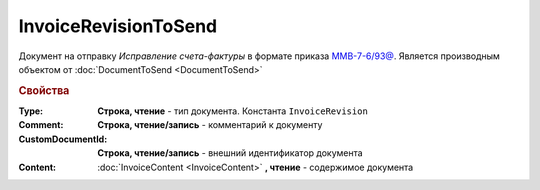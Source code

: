 InvoiceRevisionToSend
=====================

Документ на отправку *Исправление  счета-фактуры* в формате приказа `ММВ-7-6/93@ <https://normativ.kontur.ru/document?moduleId=1&documentId=249567>`_.
Является производным объектом от :doc:`DocumentToSend <DocumentToSend>`

.. versionadded:: 5.5.0

.. deprecated:: 5.27.0
  Используйте :doc:`CustomDocumentToSend`


.. rubric:: Свойства

:Type:
  **Строка, чтение** - тип документа. Константа ``InvoiceRevision``

:Comment:
  **Строка, чтение/запись** - комментарий к документу

:CustomDocumentId:
  **Строка, чтение/запись** - внешний идентификатор документа

:Content:
  :doc:`InvoiceContent <InvoiceContent>` **, чтение** - содержимое документа
